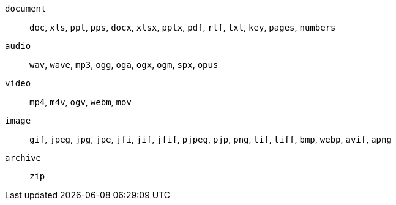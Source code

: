 `+document+`:: `+doc+`, `+xls+`, `+ppt+`, `+pps+`, `+docx+`, `+xlsx+`, `+pptx+`, `+pdf+`, `+rtf+`, `+txt+`, `+key+`, `+pages+`, `+numbers+`

`+audio+`:: `+wav+`, `+wave+`, `+mp3+`, `+ogg+`, `+oga+`, `+ogx+`, `+ogm+`, `+spx+`, `+opus+`

`+video+`:: `+mp4+`, `+m4v+`, `+ogv+`, `+webm+`, `+mov+`

`+image+`:: `+gif+`, `+jpeg+`, `+jpg+`, `+jpe+`, `+jfi+`, `+jif+`, `+jfif+`, `+pjpeg+`, `+pjp+`, `+png+`, `+tif+`, `+tiff+`, `+bmp+`, `+webp+`, `+avif+`, `+apng+`

`+archive+`:: `+zip+`
